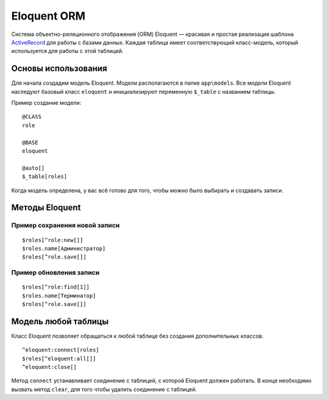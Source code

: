 Eloquent ORM
==========

Система объектно-реляционного отображения (ORM) Eloquent — красивая и простая реализация шаблона `ActiveRecord`_ для работы с базами данных.
Каждая таблица имеет соответствующий класс-модель, который используется для работы с этой таблицей.


Основы использования
-------------------------

Для начала создадим модель Eloquent. Модели располагаются в папке ``app\models``. Все модели Eloquent наследуют базовый класс ``eloquent`` и инициализируют переменную ``$_table`` с названием таблицы.

Пример создание модели:
::

	@CLASS
	role

	@BASE
	eloquent

	@auto[]
	$_table[roles]

Когда модель определена, у вас всё готово для того, чтобы можно было выбирать и создавать записи.



Методы Eloquent
-------------------------

.. function:: @all[]

	Получение всех записей модели.
	::

		$roles[^role:all[]]

.. function:: @find[string $id]

	Получение записи по любому уникальному полю.
	::

		$roles[^role:find[1]]

.. function:: @new[]

	Создание нового объекта модели.
	::

		$roles[^role:new[]]

.. function:: @empty[]

	Содержит пустоту, обычно используется при обновлении/добавлении записи.
	::

		$roles.name[^role:empty[]]

.. function:: @sql[]

	Выполнение произвольного sql запроса. ``%TABLE%`` - название таблицы, ``%KEY%`` - ключ таблицы.
	::

		$roles[^role:sql[SELECT %KEY% FROM %TABLE% LIMIT 2]]


.. function:: @save[]

	Сохранение данных в БД (только динамический вызов). Работает только для одной записи.
	::
		$roles[^role:find[admin]]
		$roles[^role.save[]]

.. function:: @delete[]

	Удаление данных из БД (только динамический вызов). Работает как для одной записи, так и для многих сразу.
	::
		$roles[^role:all[]]
		$roles[^role.delete[]]

.. function:: @get_table[]

	Получение название таблицы.
	::

		$name[^role:get_table[]]

.. function:: @get_key[]

	Получение название ключа таблицы.
	::

		$key[^role:get_key[]]

.. function:: @get_id[]

	Получение id записи, работает если только одна запись в моделе.
	::
		$roles[^role:find[admin]]
		$id[^role:get_id[]]

.. function:: @get_unique_fields[]

	Получение списка уникальных столбцов.
	::
		$fields[^role:get_unique_fields[]]



Пример сохранения новой записи
~~~~~~~~~~~~~
::

	$roles[^role:new[]]
	$roles.name[Администратор]
	$roles[^role.save[]]


Пример обновления записи
~~~~~~~~~~~~~
::

	$roles[^role:find[1]]
	$roles.name[Терминатор]
	$roles[^role.save[]]



Модель любой таблицы
-------------------------

Класс Eloquent позволяет обращаться к любой таблице без создания дополнительных классов.
::

	^eloquent:connect[roles]
	$roles[^eloquent:all[]]
	^eloquent:close[]

Метод ``connect`` устанавливает соединение с таблицей, с которой Eloquent должен работать. В конце необходимо вызвать метод ``clear``, для того чтобы удалить соединение с таблицей.


.. _`ActiveRecord`: https://ru.wikipedia.org/w/index.php?title=Special:Search&search=ActiveRecord
